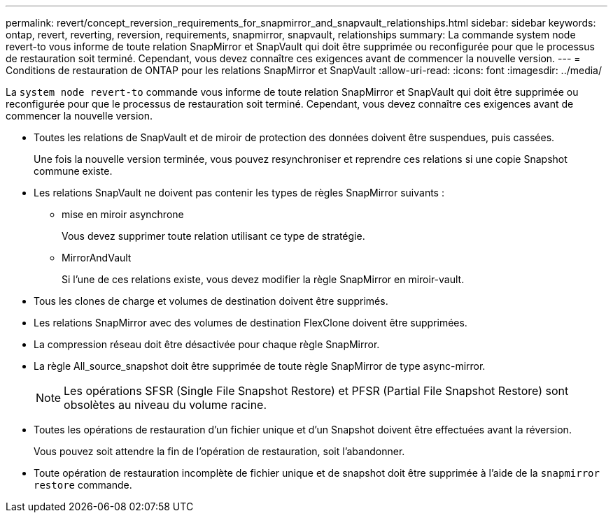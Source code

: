 ---
permalink: revert/concept_reversion_requirements_for_snapmirror_and_snapvault_relationships.html 
sidebar: sidebar 
keywords: ontap, revert, reverting, reversion, requirements, snapmirror, snapvault, relationships 
summary: La commande system node revert-to vous informe de toute relation SnapMirror et SnapVault qui doit être supprimée ou reconfigurée pour que le processus de restauration soit terminé. Cependant, vous devez connaître ces exigences avant de commencer la nouvelle version. 
---
= Conditions de restauration de ONTAP pour les relations SnapMirror et SnapVault
:allow-uri-read: 
:icons: font
:imagesdir: ../media/


[role="lead"]
La `system node revert-to` commande vous informe de toute relation SnapMirror et SnapVault qui doit être supprimée ou reconfigurée pour que le processus de restauration soit terminé. Cependant, vous devez connaître ces exigences avant de commencer la nouvelle version.

* Toutes les relations de SnapVault et de miroir de protection des données doivent être suspendues, puis cassées.
+
Une fois la nouvelle version terminée, vous pouvez resynchroniser et reprendre ces relations si une copie Snapshot commune existe.

* Les relations SnapVault ne doivent pas contenir les types de règles SnapMirror suivants :
+
** mise en miroir asynchrone
+
Vous devez supprimer toute relation utilisant ce type de stratégie.

** MirrorAndVault
+
Si l'une de ces relations existe, vous devez modifier la règle SnapMirror en miroir-vault.



* Tous les clones de charge et volumes de destination doivent être supprimés.
* Les relations SnapMirror avec des volumes de destination FlexClone doivent être supprimées.
* La compression réseau doit être désactivée pour chaque règle SnapMirror.
* La règle All_source_snapshot doit être supprimée de toute règle SnapMirror de type async-mirror.
+

NOTE: Les opérations SFSR (Single File Snapshot Restore) et PFSR (Partial File Snapshot Restore) sont obsolètes au niveau du volume racine.

* Toutes les opérations de restauration d'un fichier unique et d'un Snapshot doivent être effectuées avant la réversion.
+
Vous pouvez soit attendre la fin de l'opération de restauration, soit l'abandonner.

* Toute opération de restauration incomplète de fichier unique et de snapshot doit être supprimée à l'aide de la `snapmirror restore` commande.

